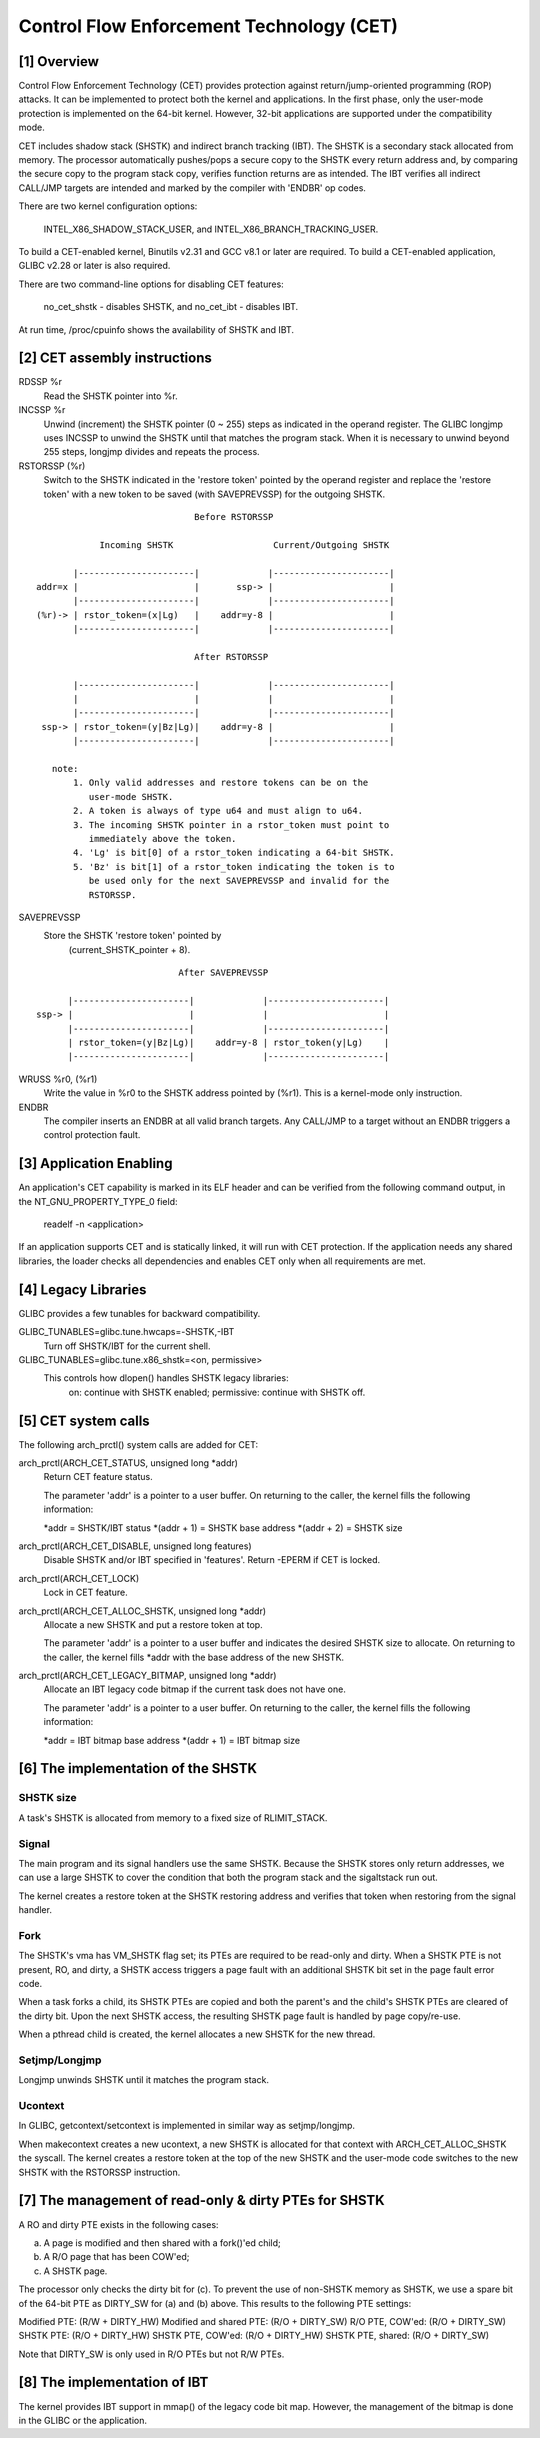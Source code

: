 =========================================
Control Flow Enforcement Technology (CET)
=========================================

[1] Overview
============

Control Flow Enforcement Technology (CET) provides protection against
return/jump-oriented programming (ROP) attacks.  It can be implemented
to protect both the kernel and applications.  In the first phase,
only the user-mode protection is implemented on the 64-bit kernel.
However, 32-bit applications are supported under the compatibility
mode.

CET includes shadow stack (SHSTK) and indirect branch tracking (IBT).
The SHSTK is a secondary stack allocated from memory.  The processor
automatically pushes/pops a secure copy to the SHSTK every return
address and, by comparing the secure copy to the program stack copy,
verifies function returns are as intended.  The IBT verifies all
indirect CALL/JMP targets are intended and marked by the compiler with
'ENDBR' op codes.

There are two kernel configuration options:

    INTEL_X86_SHADOW_STACK_USER, and
    INTEL_X86_BRANCH_TRACKING_USER.

To build a CET-enabled kernel, Binutils v2.31 and GCC v8.1 or later
are required.  To build a CET-enabled application, GLIBC v2.28 or
later is also required.

There are two command-line options for disabling CET features:

    no_cet_shstk - disables SHSTK, and
    no_cet_ibt - disables IBT.

At run time, /proc/cpuinfo shows the availability of SHSTK and IBT.

[2] CET assembly instructions
=============================

RDSSP %r
    Read the SHSTK pointer into %r.

INCSSP %r
    Unwind (increment) the SHSTK pointer (0 ~ 255) steps as indicated
    in the operand register.  The GLIBC longjmp uses INCSSP to unwind
    the SHSTK until that matches the program stack.  When it is
    necessary to unwind beyond 255 steps, longjmp divides and repeats
    the process.

RSTORSSP (%r)
    Switch to the SHSTK indicated in the 'restore token' pointed by
    the operand register and replace the 'restore token' with a new
    token to be saved (with SAVEPREVSSP) for the outgoing SHSTK.

::

                               Before RSTORSSP

             Incoming SHSTK                   Current/Outgoing SHSTK

        |----------------------|             |----------------------|
 addr=x |                      |       ssp-> |                      |
        |----------------------|             |----------------------|
 (%r)-> | rstor_token=(x|Lg)   |    addr=y-8 |                      |
        |----------------------|             |----------------------|

                               After RSTORSSP

        |----------------------|             |----------------------|
        |                      |             |                      |
        |----------------------|             |----------------------|
  ssp-> | rstor_token=(y|Bz|Lg)|    addr=y-8 |                      |
        |----------------------|             |----------------------|

    note:
        1. Only valid addresses and restore tokens can be on the
           user-mode SHSTK.
        2. A token is always of type u64 and must align to u64.
        3. The incoming SHSTK pointer in a rstor_token must point to
           immediately above the token.
        4. 'Lg' is bit[0] of a rstor_token indicating a 64-bit SHSTK.
        5. 'Bz' is bit[1] of a rstor_token indicating the token is to
           be used only for the next SAVEPREVSSP and invalid for the
           RSTORSSP.

SAVEPREVSSP
    Store the SHSTK 'restore token' pointed by
        (current_SHSTK_pointer + 8).

::

                             After SAVEPREVSSP

        |----------------------|             |----------------------|
  ssp-> |                      |             |                      |
        |----------------------|             |----------------------|
        | rstor_token=(y|Bz|Lg)|    addr=y-8 | rstor_token(y|Lg)    |
        |----------------------|             |----------------------|

WRUSS %r0, (%r1)
    Write the value in %r0 to the SHSTK address pointed by (%r1).
    This is a kernel-mode only instruction.

ENDBR
    The compiler inserts an ENDBR at all valid branch targets.  Any
    CALL/JMP to a target without an ENDBR triggers a control
    protection fault.

[3] Application Enabling
========================

An application's CET capability is marked in its ELF header and can
be verified from the following command output, in the
NT_GNU_PROPERTY_TYPE_0 field:

    readelf -n <application>

If an application supports CET and is statically linked, it will run
with CET protection.  If the application needs any shared libraries,
the loader checks all dependencies and enables CET only when all
requirements are met.

[4] Legacy Libraries
====================

GLIBC provides a few tunables for backward compatibility.

GLIBC_TUNABLES=glibc.tune.hwcaps=-SHSTK,-IBT
    Turn off SHSTK/IBT for the current shell.

GLIBC_TUNABLES=glibc.tune.x86_shstk=<on, permissive>
    This controls how dlopen() handles SHSTK legacy libraries:
        on: continue with SHSTK enabled;
        permissive: continue with SHSTK off.

[5] CET system calls
====================

The following arch_prctl() system calls are added for CET:

arch_prctl(ARCH_CET_STATUS, unsigned long *addr)
    Return CET feature status.

    The parameter 'addr' is a pointer to a user buffer.
    On returning to the caller, the kernel fills the following
    information:

    *addr = SHSTK/IBT status
    *(addr + 1) = SHSTK base address
    *(addr + 2) = SHSTK size

arch_prctl(ARCH_CET_DISABLE, unsigned long features)
    Disable SHSTK and/or IBT specified in 'features'.  Return -EPERM
    if CET is locked.

arch_prctl(ARCH_CET_LOCK)
    Lock in CET feature.

arch_prctl(ARCH_CET_ALLOC_SHSTK, unsigned long *addr)
    Allocate a new SHSTK and put a restore token at top.

    The parameter 'addr' is a pointer to a user buffer and indicates
    the desired SHSTK size to allocate.  On returning to the caller,
    the kernel fills *addr with the base address of the new SHSTK.

arch_prctl(ARCH_CET_LEGACY_BITMAP, unsigned long *addr)
    Allocate an IBT legacy code bitmap if the current task does not
    have one.

    The parameter 'addr' is a pointer to a user buffer.
    On returning to the caller, the kernel fills the following
    information:

    *addr = IBT bitmap base address
    *(addr + 1) = IBT bitmap size

[6] The implementation of the SHSTK
===================================

SHSTK size
----------

A task's SHSTK is allocated from memory to a fixed size of
RLIMIT_STACK.

Signal
------

The main program and its signal handlers use the same SHSTK.  Because
the SHSTK stores only return addresses, we can use a large SHSTK to
cover the condition that both the program stack and the sigaltstack
run out.

The kernel creates a restore token at the SHSTK restoring address and
verifies that token when restoring from the signal handler.

Fork
----

The SHSTK's vma has VM_SHSTK flag set; its PTEs are required to be
read-only and dirty.  When a SHSTK PTE is not present, RO, and dirty,
a SHSTK access triggers a page fault with an additional SHSTK bit set
in the page fault error code.

When a task forks a child, its SHSTK PTEs are copied and both the
parent's and the child's SHSTK PTEs are cleared of the dirty bit.
Upon the next SHSTK access, the resulting SHSTK page fault is handled
by page copy/re-use.

When a pthread child is created, the kernel allocates a new SHSTK for
the new thread.

Setjmp/Longjmp
--------------

Longjmp unwinds SHSTK until it matches the program stack.

Ucontext
--------

In GLIBC, getcontext/setcontext is implemented in similar way as
setjmp/longjmp.

When makecontext creates a new ucontext, a new SHSTK is allocated for
that context with ARCH_CET_ALLOC_SHSTK the syscall.  The kernel
creates a restore token at the top of the new SHSTK and the user-mode
code switches to the new SHSTK with the RSTORSSP instruction.

[7] The management of read-only & dirty PTEs for SHSTK
======================================================

A RO and dirty PTE exists in the following cases:

(a) A page is modified and then shared with a fork()'ed child;
(b) A R/O page that has been COW'ed;
(c) A SHSTK page.

The processor only checks the dirty bit for (c).  To prevent the use
of non-SHSTK memory as SHSTK, we use a spare bit of the 64-bit PTE as
DIRTY_SW for (a) and (b) above.  This results to the following PTE
settings:

Modified PTE:             (R/W + DIRTY_HW)
Modified and shared PTE:  (R/O + DIRTY_SW)
R/O PTE, COW'ed:          (R/O + DIRTY_SW)
SHSTK PTE:                (R/O + DIRTY_HW)
SHSTK PTE, COW'ed:        (R/O + DIRTY_HW)
SHSTK PTE, shared:        (R/O + DIRTY_SW)

Note that DIRTY_SW is only used in R/O PTEs but not R/W PTEs.

[8] The implementation of IBT
=============================

The kernel provides IBT support in mmap() of the legacy code bit map.
However, the management of the bitmap is done in the GLIBC or the
application.
